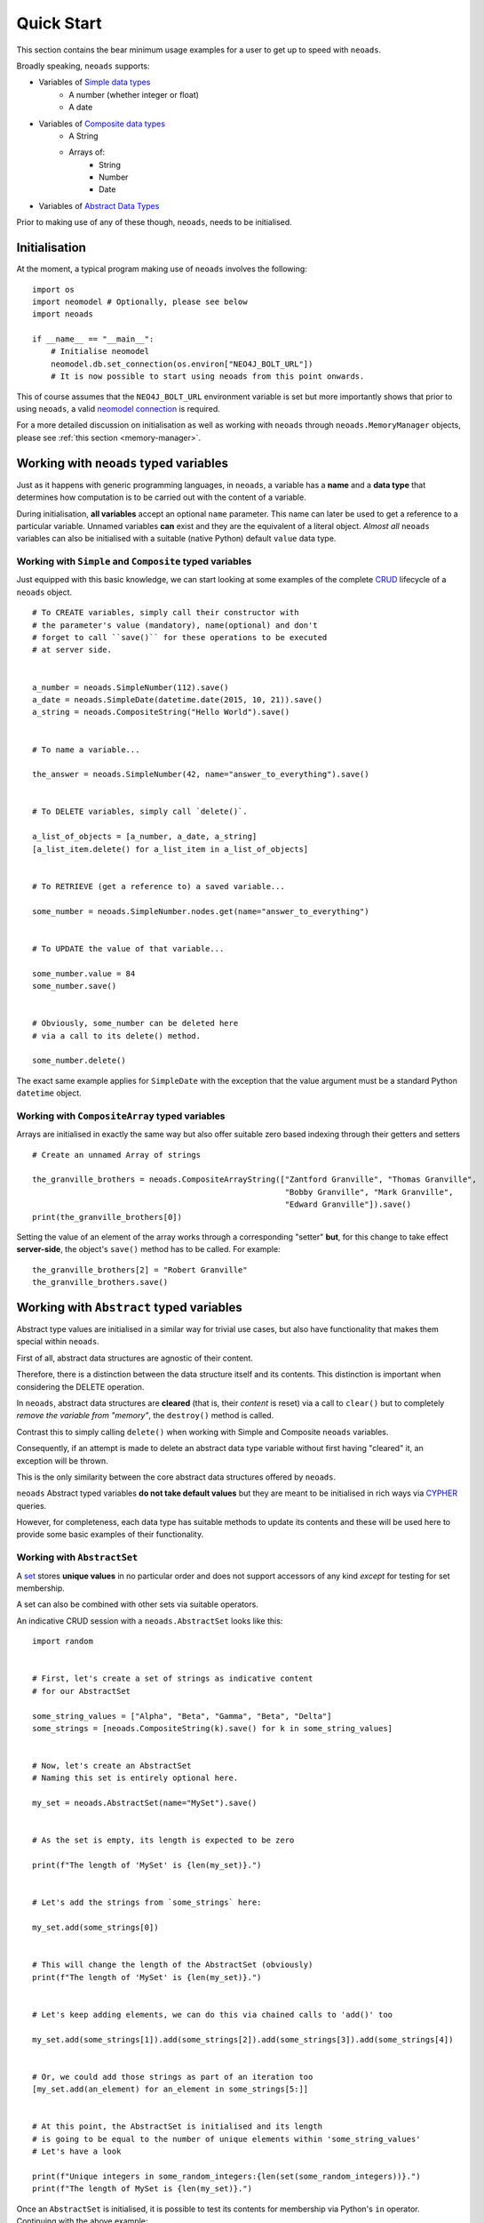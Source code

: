 .. _quickstart:

Quick Start
===========

This section contains the bear minimum usage examples for a user to get up to speed with ``neoads``.

Broadly speaking, ``neoads`` supports:

* Variables of `Simple data types <https://en.wikipedia.org/wiki/Primitive_data_type>`_
    * A number (whether integer or float)
    * A date
* Variables of `Composite data types <https://en.wikipedia.org/wiki/Composite_data_type>`_
    * A String
    * Arrays of:
        * String
        * Number
        * Date
* Variables of `Abstract Data Types <https://en.wikipedia.org/wiki/Abstract_data_type>`_

Prior to making use of any of these though, ``neoads``, needs to be initialised.

Initialisation
--------------

At the moment, a typical program making use of ``neoads`` involves the following::

    import os
    import neomodel # Optionally, please see below
    import neoads

    if __name__ == "__main__":
        # Initialise neomodel
        neomodel.db.set_connection(os.environ["NEO4J_BOLT_URL"])
        # It is now possible to start using neoads from this point onwards.

This of course assumes that the ``NEO4J_BOLT_URL`` environment variable is set but more importantly shows that prior to
using ``neoads``, a valid
`neomodel connection <https://neomodel.readthedocs.io/en/latest/getting_started.html#connecting>`_ is required.

For a more detailed discussion on initialisation as well as working with ``neoads`` through ``neoads.MemoryManager``
objects, please see :ref:`this section <memory-manager>`.


Working with ``neoads`` typed variables
---------------------------------------
Just as it happens with generic programming languages, in ``neoads``, a variable has
a **name** and a **data type** that determines how computation is to be carried out with the
content of a variable.

During initialisation, **all variables** accept an optional ``name`` parameter. This name can later be
used to get a reference to a particular variable. Unnamed variables **can** exist and they are the
equivalent of a literal object. *Almost all* ``neoads`` variables can also be initialised with a
suitable (native Python) default ``value`` data type.


Working with ``Simple`` and ``Composite`` typed variables
^^^^^^^^^^^^^^^^^^^^^^^^^^^^^^^^^^^^^^^^^^^^^^^^^^^^^^^^^
Just equipped with this basic knowledge, we can start looking at some examples of the complete
`CRUD <https://en.wikipedia.org/wiki/Create,_read,_update_and_delete>`_ lifecycle of a ``neoads`` object.

::

    # To CREATE variables, simply call their constructor with
    # the parameter's value (mandatory), name(optional) and don't
    # forget to call ``save()`` for these operations to be executed
    # at server side.


    a_number = neoads.SimpleNumber(112).save()
    a_date = neoads.SimpleDate(datetime.date(2015, 10, 21)).save()
    a_string = neoads.CompositeString("Hello World").save()


    # To name a variable...

    the_answer = neoads.SimpleNumber(42, name="answer_to_everything").save()


    # To DELETE variables, simply call `delete()`.

    a_list_of_objects = [a_number, a_date, a_string]
    [a_list_item.delete() for a_list_item in a_list_of_objects]


    # To RETRIEVE (get a reference to) a saved variable...

    some_number = neoads.SimpleNumber.nodes.get(name="answer_to_everything")


    # To UPDATE the value of that variable...

    some_number.value = 84
    some_number.save()


    # Obviously, some_number can be deleted here
    # via a call to its delete() method.

    some_number.delete()

The exact same example applies for ``SimpleDate`` with the exception that the value
argument must be a standard Python ``datetime`` object.

Working with ``CompositeArray`` typed variables
^^^^^^^^^^^^^^^^^^^^^^^^^^^^^^^^^^^^^^^^^^^^^^^
Arrays are initialised in exactly the same way but also offer suitable zero based indexing through their getters and
setters

::

    # Create an unnamed Array of strings

    the_granville_brothers = neoads.CompositeArrayString(["Zantford Granville", "Thomas Granville",
                                                          "Bobby Granville", "Mark Granville",
                                                          "Edward Granville"]).save()
    print(the_granville_brothers[0])

Setting the value of an element of the array works through a corresponding "setter" **but**, for this change to
take effect **server-side**, the object's ``save()`` method has to be called. For example:

::

    the_granville_brothers[2] = "Robert Granville"
    the_granville_brothers.save()



Working with ``Abstract`` typed variables
-----------------------------------------

Abstract type values are initialised in a similar way for trivial use cases, but also have functionality that makes
them special within ``neoads``.

First of all, abstract data structures are agnostic of their content.

Therefore, there is a distinction between the data structure itself and its contents. This distinction is important
when considering the DELETE operation.

In ``neoads``, abstract data structures are **cleared** (that is, their *content* is reset) via a call to ``clear()``
but to completely *remove the variable from "memory"*, the ``destroy()`` method is called.

Contrast this to simply calling ``delete()`` when working with Simple and Composite ``neoads`` variables.

Consequently, if an attempt is made to delete an abstract data type variable without first having "cleared" it,
an exception will be thrown.

This is the only similarity between the core abstract data structures offered by ``neoads``.

``neoads`` Abstract typed variables **do not take default values** but they are meant to be initialised in rich ways
via `CYPHER <https://neo4j.com/developer/cypher-query-language/>`_ queries.

However, for completeness, each data type has suitable methods to update its contents and these will be used here to
provide some basic examples of their functionality.


Working with ``AbstractSet``
^^^^^^^^^^^^^^^^^^^^^^^^^^^^

A `set <https://en.wikipedia.org/wiki/Set_(abstract_data_type)>`_ stores **unique values** in no particular order and
does not support accessors of any kind *except* for testing for set membership.

A set can also be combined with other sets via suitable operators.

An indicative CRUD session with a ``neoads.AbstractSet`` looks like this:

::

    import random


    # First, let's create a set of strings as indicative content
    # for our AbstractSet

    some_string_values = ["Alpha", "Beta", "Gamma", "Beta", "Delta"]
    some_strings = [neoads.CompositeString(k).save() for k in some_string_values]


    # Now, let's create an AbstractSet
    # Naming this set is entirely optional here.

    my_set = neoads.AbstractSet(name="MySet").save()


    # As the set is empty, its length is expected to be zero

    print(f"The length of 'MySet' is {len(my_set)}.")


    # Let's add the strings from `some_strings` here:

    my_set.add(some_strings[0])


    # This will change the length of the AbstractSet (obviously)
    print(f"The length of 'MySet' is {len(my_set)}.")


    # Let's keep adding elements, we can do this via chained calls to 'add()' too

    my_set.add(some_strings[1]).add(some_strings[2]).add(some_strings[3]).add(some_strings[4])


    # Or, we could add those strings as part of an iteration too
    [my_set.add(an_element) for an_element in some_strings[5:]]


    # At this point, the AbstractSet is initialised and its length
    # is going to be equal to the number of unique elements within 'some_string_values'
    # Let's have a look

    print(f"Unique integers in some_random_integers:{len(set(some_random_integers))}.")
    print(f"The length of MySet is {len(my_set)}.")

Once an ``AbstractSet`` is initialised, it is possible to test its contents for membership via Python's ``in`` operator.
Continuing with the above example:

::

    # Is CompositeString("Alpha") part of the AbstractSet?
    if some_strings[0] in my_set:
        print("Yes it is") # This message will be printed
    #
    # Is CompositeString("Zeta") part of the AbstractSet?
    some_other_string = neoads.CompositeString("Zeta").save()

    if some_other_string in my_set:
        print("Yes, Zeta is in the Set too") # This message will not be printed.

``AbstractSet`` can be combined via operators with other ``AbstractSet`` typed variables. For example,
the result of ``{1,2,3} - {2,3,5}`` is ``{1}``. Let's do that:

::

    # Create the two sets

    u = neoads.AbstractSet(name = "u").save()
    u.add(neoads.SimpleNumber(1).save()).add(neoads.SimpleNumber(2).save()).add(neoads.SimpleNumber(3).save())
    v = neoads.AbstractSet(name = "v").save()
    v.add(neoads.SimpleNumber(2).save()).add(neoads.SimpleNumber(3).save()).add(neoads.SimpleNumber(5).save())


    # Obtain their difference

    q = u - v


    # Check its length (at least)

    print(f"The length of q is {len(q)}")


Finally, clearing and completely deleting an ``AbstractSet`` is done via calls to:

::

    # Clear the data structure

    my_set.clear()
    print(f"The length of MySet is {len(my_set)}")

The above clears the ``AbstractSet`` but **does not remove it** from Neo4J (or, the DBMS more generally).

To do that:

::

    # Remove MySet completely

    my_set.destroy()

For much more detailed information about working with ``neoads.AbstractSet`` please see
:ref:`elsewhere in the documentation <_compositedatatypes>`.


Working with ``AbstractMap``
^^^^^^^^^^^^^^^^^^^^^^^^^^^^
A `Map <https://en.wikipedia.org/wiki/Associative_array)>`_ establishes a *one-to-one* relationship between a Key
and a Value.

``neoads.AbstractMap`` entities are implemented *on top of* ``AbstractSet``, in the sense that they use one
set to describe the unique keys they store and another set that creates the actual link between the Key and the
Value.

An indicative CRUD session with a ``neoads.AbstractMap`` looks like this:

::

    import random

    # First, let's create some content that will later be added to the Map

    data = {"One": 1.0, "Two": 2.0, "Three": 3.0, "Four": 4.0}
    elements = [(neoads.CompositeString(an_item[0]).save(),
                 neoads.SimpleNumber(an_item[1]).save())
                for an_item in data.items()]


    # Create and populate the map

    u = neoads.AbstractMap().save()
    for a_key, a_value in elements:
        u[a_key] = a_value

The "length" (or size) of the mapping can be obtained via a simple call to ``len()``:

::

    print(f"The length of the mapping is {len(u)}")

Items in the mapping can be accessed via:

::

    print(f"The numeral representation of {elements[0][0]} is {u[elements[0][0]]}")

It is also possible to determine membership of an item within the mapping **by key** (similar to the way a `Python
dictionary <https://docs.python.org/3/tutorial/datastructures.html#dictionaries>`_ can:

::

    if elements[0][0] in u:
        print(f"The mapping contains this element") # This line will be printed.


Individual entries can be removed from the map via a simple call to Python's ``del()``:

::

    del(u[elements[0][0]])
    print(f"The length of the mapping is {len(u)}")

``AbstractMap`` is cleared and "destroyed" via the same interface as described in the ``AbstractSet`` section.


Working with ``AbstractDLList``
^^^^^^^^^^^^^^^^^^^^^^^^^^^^^^^

A `Doubly Linked List <https://en.wikipedia.org/wiki/Doubly_linked_list>`_ is very similar to an Array (in terms of
the way it presents itself to its user) but its size is only limited by the size of the RAM.

A trivial way to instantiate an ``AbstractDLList`` is:

::

    import random


    # Create some generic content that is to be added to the DLList

    elements = [neoads.SimpleNumber(random.random()).save()
                for i in range(0, 10)]


    # Create and populate the DLList

    u = neoads.AbstractDLList().save()
    [u.append(an_element) for an_element in elements]

Calls to ``append()`` can also be chained, in a way similar to how ``neoads.AbstractMap.add()`` works.

With an instantiated list, its length can be obtained via a "natural" call to ``len()``:

::

    print(f"The length of list is {len(u)}")


The item at the :math:`n^{th}` index (here, :math:`2`) can be obtained via:

::

    some_item = u[2]

It is worth noting here that this ``AbstractDLList`` call will return an object of whatever type the :math:`n^{th}`
element of the list happens to be (here ``SimpleNumber``). Contrast this to what is returned by ``CompositeArray``
type variables.

The :math:`n^{th}` list item can also be deleted via a "natural" ``del()`` call:

::

    del(u[2])


``AbstractDLList`` can be extended by merging their contents with the contents of another ``AbstractDLList``:

::

    # Create some generic content that is to be added to the DLLists by query

    elements = [neoads.SimpleNumber(random.random()).save()
                for i in range(0, 4)]


    # Create and populate the DLLists

    u = neoads.AbstractDLList().save()
    v = neoads.AbstractDLList().save()
    v_list_name = v.name
    [u.append(an_element) for an_element in elements[0:2]]
    [v.append(an_element) for an_element in elements[2:4]]


    # Merge v into u

    u.extend_by_merging(v)

Notice here that ``extend_by_merging()`` calls can be chained too and that the items of the list are **not** iterated.

The list is extended by having the "tail" of the first, point to the "head" of the next list and then erasing the second
list. Therefore, it is possible for ``AbstractDLList`` to grow very large, very quickly, with only a few calls to the
``extend_by_merging()`` of various lists.

And finally, ``AbstractDLList`` is cleared and "destroyed" via the same interface as described previously.


Brief introduction to advanced ``neoads``
-----------------------------------------

The abstract data structures described above were originally built to support functionality beyond the typical
operations described by the theory of abstract data types.

For example, the abstract data structures described above, can hold pointers to **any** kind of an arbitrary
data model as described by ``neomodel` objects. And they can also be initialised to their default values via
queries that minimise the amount of data that are exchanged between the server and the client.

A full exposition of all the possible usage combinations of abstract data types is not possible within this
(already large) section which is supposed to be a "Quickstart".

Therefore, some of this advanced functionality will be presented here through minimal examples.

Interested readers are welcome to dive deeper into the more detailed descriptions of the data types and their theory
that is available elsewhere in this documentation to deal with more complex use cases.

Abstract data structures over arbitrary data models
^^^^^^^^^^^^^^^^^^^^^^^^^^^^^^^^^^^^^^^^^^^^^^^^^^^

All the abstract data structures offered by the "core" ``neoads`` can point to arbitrary content **as long as** that
content descends from a particular ``neoads`` entity, called ``ElementDomain``. This "content" can be as complex
as it is required by a given domain.

In the project that motivated its development, ``neoads`` supports a data model in excess of 30 entities with complex
relationships between them (including inheritance).

The smallest demonstration here will re-use a scenario that has been done to exhaustion in Neo4j examples, that
of some ``Person`` who is related to other ``Person`` and potentially living in some ``Country``.

This storyline is captured in the following data model:

::

    class PersonalRelationship(neomodel.StructredRel):
        """
        A very simple assocation class between entities of type Person that bears the date the
        acquaintance was made.
        """
        on_date = neomodel.DateTimeProperty(default_now=True)

    class Country(neoads.ElementDomain):
        uid = neomodel.UniqueIdProperty()
        name = neomodel.StringProperty()

    class Person(neoads.ElementDomain):
        uid = neomodel.UniqueIdProperty()
        full_name = neomodel.StringProperty()
        acquainted_with = neomodel.RelationshipTo("Person",
                                                  "ACQUAINTED_WITH",
                                                  model = PersonalRelationship)
        lives_in = neomodel.RelationshipTo("Country", "LIVES_IN")

The important point to notice here is that any entity that might be needed to become "content" of some abstract data
structure, **must** derive from ``ElementDomain``.

In the above example, we anticipate that for a given use case, we might need to create ``AbstractSet, AbstractMap``
or ``AbstractDLList`` of ``Person, Country`` entities.

From this point onwards, the examples assume that a Neo4J instance is available and it contains data tha conform to
this minimal data model.


Initialising lists via queries: The direct way
^^^^^^^^^^^^^^^^^^^^^^^^^^^^^^^^^^^^^^^^^^^^^^

Suppose now that we have a need to create a doubly linked list of ``Person`` entities that live within the EU27
geopolitical region.

With ``neoads``, this can be achieved via a simple initialisation-by-query call, as follows:

::

    # First of all create the list

    some_abstract_list = neoads.AbstractDLList(name="EU_27_PERSONS").save()


    # Then populate it

    some_abstract_list.from_query("MATCH (ListItem:Person)-[LIVES_IN]->(b:Country) "
                                  "WHERE b.name IN ['Austria', 'Belgium', 'Bulgaria', 'Croatia', 'Cyprus', 'Czechia', "
                                  "'Denmark', 'Estonia', 'Finland', 'France', 'Germany', 'Greece', 'Hungary', "
                                  "'Ireland', 'Italy', 'Latvia', 'Lithuania', 'Luxembourg', 'Malta', 'Netherlands', "
                                  "'Poland', 'Portugal', 'Romania', 'Slovakia', 'Slovenia', 'Spain', 'Sweden', "
                                  "'United Kingdom'] ")

Notice here that ``from_query()``, accepts an **incomplete**, **READ** type CYPHER query that **must** have binded one
of its variables to the graph entity that will constitute the content of the doubly linked list.

**This binding must specifically be called ``ListItem``.**

In one phrase, what this query says is *"Run a CYPHER query and build a doubly linked list, the nodes of which point
to the query's results"*, provided here that these results are single entities of course.

In a similar way it is also possible to initialise a ``neoads.AbstractMap`` via its ``from_keyvalue_node_query()``
method.


They come together like Voltron
^^^^^^^^^^^^^^^^^^^^^^^^^^^^^^^

``neoads`` abstract data structures can actually point to **any** ``PersistentElement`` entity,
**including themselves**, because they also descend from ``PersistentElement``.

Therefore, ``neoads`` abstract data structures can contain abstract data structures that contain abstract data
structures...ad infinitum.

This means that it is possible to piece together **any** conceivable combination such as an abstract list of
abstract lists of abstract maps between strings and lists of sets of arbitrary data model entities and traverse this
`Voltron <https://en.wikipedia.org/wiki/Voltron>`_ data structure with something like:

::

    if my_entity in u[0][1][ComplexString("Something").save()][9]:
        # Do something
        pass

Notice here that ``u`` is the list whose ``[0]`` accessor returns a list, whose ``[1]`` accessor returns a mapping,
whose ``[ComplexString("Something").save()]`` accessor returns a list, whose ``[9]`` accessor returns a set whose
``__contains__`` operation is called to determine if it contains some arbitrary data model entity ``my_entity``.

But, before we start creating "Voltron" size data structures, we can play around here with something like a list of
lists, which can be seen as a two dimensional array. For example:

::

    import random


    # This will be a list of 10 "rows" holding lists of 20 "columns" of SimpleNumber type elements.

    m_rows = 10
    n_cols = 20

    row_list = neoads.AbstractDLList().save()
    for a_row in range(0, m_rows):
        col_list = neoads.AbstractDLList().save()
        [col_list.append(neoads.SimpleNumber(random.random()).save())
         for k in range(0,n_cols)]
        row_list.append(col_list)

This now has initialised ``row_list`` as a doubly linked list that points to doubly linked lists that point to
``SimpleNumber`` type entities.

We can access any of those via:

::

    print(f"The 5,5 element is {row_list[5][5]}")


What else is there?
-------------------

This quickstart guide is meant to provide a very brief exposition to the ideas behind ``neoads``.

There are a lot of details about each data structure and its performance which are outlined in other sections of
this manual.

So, please, keep reading, if you want to find out more about the ``MemoryManager``, hashing and how it is used by
``neoads``, how are operations resolving to CYPHER queries, how it is possible to construct higher level operations
in the form of queries and pass them to the backend, how are the abstract data structures preserved in the
backend (and how to query them **without** ``neoads``) and more.
